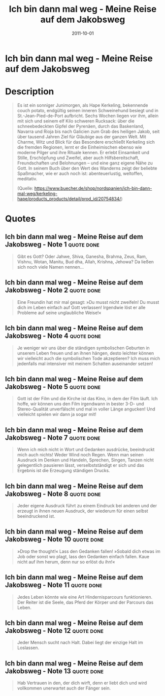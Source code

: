 :PROPERTIES:
:ID:       4eb41e5b-7ef3-41e0-86ea-bd072eda69ac
:END:
#+filetags: :book:
#+date: 2011-10-01
#+title: Ich bin dann mal weg - Meine Reise auf dem Jakobsweg

* Ich bin dann mal weg - Meine Reise auf dem Jakobsweg
:PROPERTIES:
:FINISHED: 2011-10
:END:
* Description
#+begin_quote
Es ist ein sonniger Junimorgen, als Hape Kerkeling, bekennende couch potato, endgültig seinen inneren Schweinehund besiegt und in St.-Jean-Pied-de-Port aufbricht. Sechs Wochen liegen vor ihm, allein mit sich und seinem elf Kilo schweren Rucksack: über die schneebedeckten Gipfel der Pyrenäen, durch das Baskenland, Navarra und Rioja bis nach Galicien zum Grab des heiligen Jakob, seit über tausend Jahren Ziel für Gläubige aus der ganzen Welt. Mit Charme, Witz und Blick für das Besondere erschließt Kerkeling sich die fremden Regionen, lernt er die Einheimischen ebenso wie moderne Pilger und ihre Rituale kennen. Er erlebt Einsamkeit und Stille, Erschöpfung und Zweifel, aber auch Hilfsbereitschaft, Freundschaften und Belohnungen – und eine ganz eigene Nähe zu Gott. In seinem Buch über den Wert des Wanderns zeigt der beliebte Spaßmacher, wie er auch noch ist: abenteuerlustig, weltoffen, meditativ.


(Quelle: https://www.buecher.de/shop/nordspanien/ich-bin-dann-mal-weg/kerkeling-hape/products_products/detail/prod_id/20754834/)
#+end_quote

* Quotes
** Ich bin dann mal weg - Meine Reise auf dem Jakobsweg - Note 1               :quote:done:
#+begin_quote
Gibt es Gott? Oder Jahwe, Shiva, Ganesha, Brahma, Zeus, Ram, Vishnu, Wotan, Manitu, Bud dha, Allah, Krishna, Jehowa? Da ließen sich noch viele Namen nennen...
#+end_quote

** Ich bin dann mal weg - Meine Reise auf dem Jakobsweg - Note 2               :quote:done:
#+begin_quote
Eine Freundin hat mir mal gesagt: »Du musst nicht zweifeln! Du musst dich im Leben einfach auf Gott verlassen! Irgendwie löst er alle Probleme auf seine unglaubliche Weise!«
#+end_quote

** Ich bin dann mal weg - Meine Reise auf dem Jakobsweg - Note 4               :quote:done:
#+begin_quote
Je weniger wir uns über die ständigen symbolischen Geburten in unserem Leben freuen und an ihnen hängen, desto leichter können wir vielleicht auch die symbolischen Tode akzeptieren? Ich muss mich jedenfalls mal intensiver mit meinem Schatten auseinander setzen!
#+end_quote

** Ich bin dann mal weg - Meine Reise auf dem Jakobsweg - Note 5               :quote:done:
#+begin_quote
Gott ist der Film und die Kirche ist das Kino, in dem der Film läuft. Ich hoffe, wir können uns den Film irgendwann in bester 3-D- und Stereo-Qualität unverfälscht und mal in voller Länge angucken! Und vielleicht spielen wir dann ja sogar mit!
#+end_quote

** Ich bin dann mal weg - Meine Reise auf dem Jakobsweg - Note 7               :quote:done:
#+begin_quote
Wenn ich mich nicht in Wort und Gedanken ausdrücke, beeindruckt mich auch nichts! Weder Wind noch Regen. Wenn man seinen Ausdruck im Denken und Handeln, Sprechen, Singen, Tanzen nicht gelegentlich pausieren lässt, verselbstständigt er sich und das Ergebnis ist die Erzeugung ständigen Drucks.
#+end_quote

** Ich bin dann mal weg - Meine Reise auf dem Jakobsweg - Note 8               :quote:done:
#+begin_quote
Jeder eigene Ausdruck führt zu einem Eindruck bei anderen und der erzeugt in ihnen neuen Ausdruck, der wiederum für einen selbst beeindruckend ist.
#+end_quote

** Ich bin dann mal weg - Meine Reise auf dem Jakobsweg - Note 10              :quote:done:
#+begin_quote
»Drop the thought!« Lass den Gedanken fallen! »Sobald dich etwas im Job oder sonst wo plagt, lass den Gedanken einfach fallen. Kaue nicht auf ihm herum, denn nur so erlöst du ihn!«
#+end_quote

** Ich bin dann mal weg - Meine Reise auf dem Jakobsweg - Note 11              :quote:done:
#+begin_quote
Jedes Leben könnte wie eine Art Hindernisparcours funktionieren. Der Reiter ist die Seele, das Pferd der Körper und der Parcours das Leben.
#+end_quote

** Ich bin dann mal weg - Meine Reise auf dem Jakobsweg - Note 12              :quote:done:
#+begin_quote
Jeder Mensch sucht nach Halt. Dabei liegt der einzige Halt im Loslassen.
#+end_quote

** Ich bin dann mal weg - Meine Reise auf dem Jakobsweg - Note 13              :quote:done:
#+begin_quote
Hab Vertrauen in den, der dich wirft, denn er liebt dich und wird vollkommen unerwartet auch der Fänger sein.
#+end_quote
